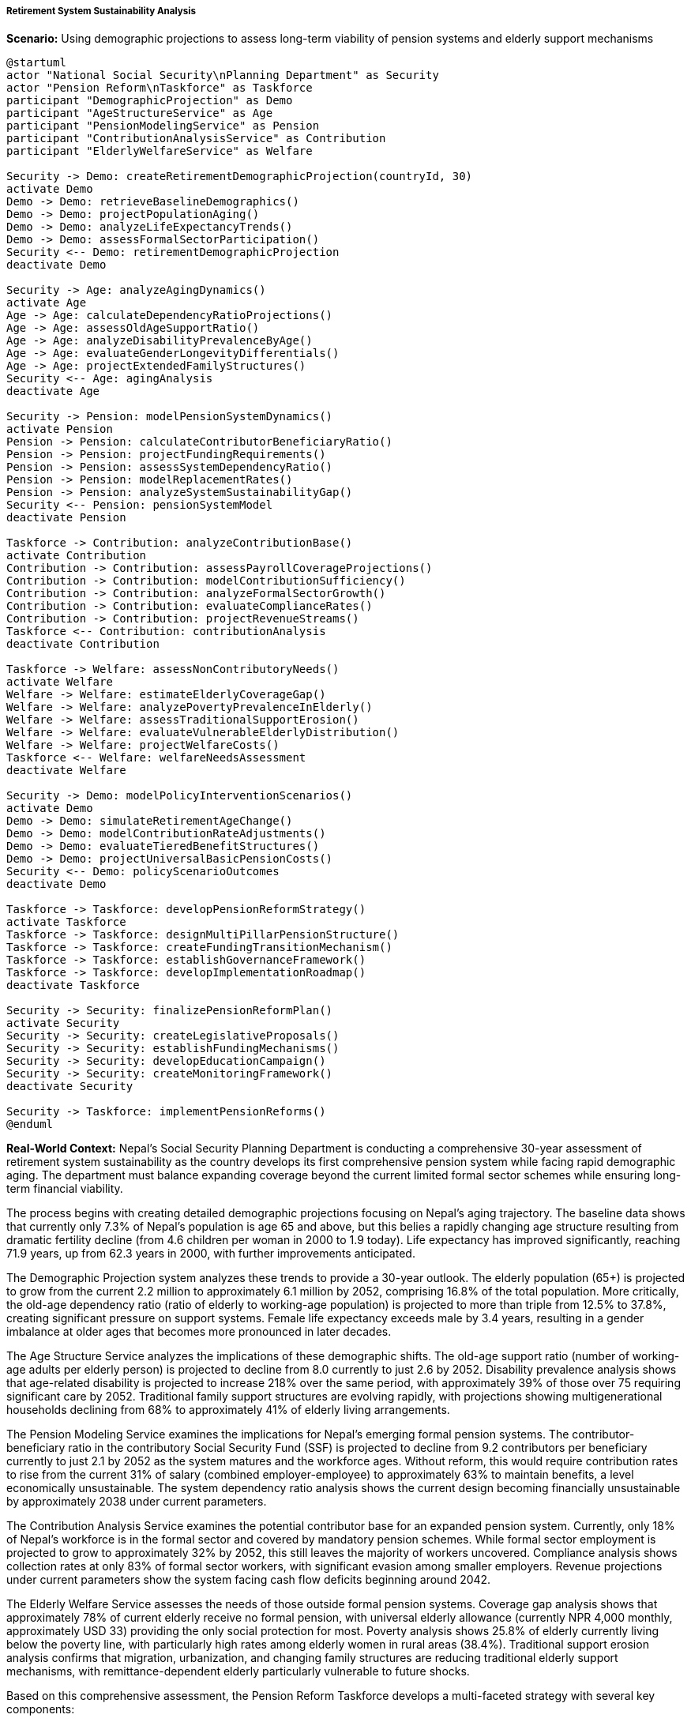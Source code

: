 ===== Retirement System Sustainability Analysis

*Scenario:* Using demographic projections to assess long-term viability of pension systems and elderly support mechanisms

[plantuml]
----
@startuml
actor "National Social Security\nPlanning Department" as Security
actor "Pension Reform\nTaskforce" as Taskforce
participant "DemographicProjection" as Demo
participant "AgeStructureService" as Age
participant "PensionModelingService" as Pension
participant "ContributionAnalysisService" as Contribution
participant "ElderlyWelfareService" as Welfare

Security -> Demo: createRetirementDemographicProjection(countryId, 30)
activate Demo
Demo -> Demo: retrieveBaselineDemographics()
Demo -> Demo: projectPopulationAging()
Demo -> Demo: analyzeLifeExpectancyTrends()
Demo -> Demo: assessFormalSectorParticipation()
Security <-- Demo: retirementDemographicProjection
deactivate Demo

Security -> Age: analyzeAgingDynamics()
activate Age
Age -> Age: calculateDependencyRatioProjections()
Age -> Age: assessOldAgeSupportRatio()
Age -> Age: analyzeDisabilityPrevalenceByAge()
Age -> Age: evaluateGenderLongevityDifferentials()
Age -> Age: projectExtendedFamilyStructures()
Security <-- Age: agingAnalysis
deactivate Age

Security -> Pension: modelPensionSystemDynamics()
activate Pension
Pension -> Pension: calculateContributorBeneficiaryRatio()
Pension -> Pension: projectFundingRequirements()
Pension -> Pension: assessSystemDependencyRatio()
Pension -> Pension: modelReplacementRates()
Pension -> Pension: analyzeSystemSustainabilityGap()
Security <-- Pension: pensionSystemModel
deactivate Pension

Taskforce -> Contribution: analyzeContributionBase()
activate Contribution
Contribution -> Contribution: assessPayrollCoverageProjections()
Contribution -> Contribution: modelContributionSufficiency()
Contribution -> Contribution: analyzeFormalSectorGrowth()
Contribution -> Contribution: evaluateComplianceRates()
Contribution -> Contribution: projectRevenueStreams()
Taskforce <-- Contribution: contributionAnalysis
deactivate Contribution

Taskforce -> Welfare: assessNonContributoryNeeds()
activate Welfare
Welfare -> Welfare: estimateElderlyCoverageGap()
Welfare -> Welfare: analyzePovertyPrevalenceInElderly()
Welfare -> Welfare: assessTraditionalSupportErosion()
Welfare -> Welfare: evaluateVulnerableElderlyDistribution()
Welfare -> Welfare: projectWelfareCosts()
Taskforce <-- Welfare: welfareNeedsAssessment
deactivate Welfare

Security -> Demo: modelPolicyInterventionScenarios()
activate Demo
Demo -> Demo: simulateRetirementAgeChange()
Demo -> Demo: modelContributionRateAdjustments()
Demo -> Demo: evaluateTieredBenefitStructures()
Demo -> Demo: projectUniversalBasicPensionCosts()
Security <-- Demo: policyScenarioOutcomes
deactivate Demo

Taskforce -> Taskforce: developPensionReformStrategy()
activate Taskforce
Taskforce -> Taskforce: designMultiPillarPensionStructure()
Taskforce -> Taskforce: createFundingTransitionMechanism()
Taskforce -> Taskforce: establishGovernanceFramework()
Taskforce -> Taskforce: developImplementationRoadmap()
deactivate Taskforce

Security -> Security: finalizePensionReformPlan()
activate Security
Security -> Security: createLegislativeProposals()
Security -> Security: establishFundingMechanisms()
Security -> Security: developEducationCampaign()
Security -> Security: createMonitoringFramework()
deactivate Security

Security -> Taskforce: implementPensionReforms()
@enduml
----

*Real-World Context:*
Nepal's Social Security Planning Department is conducting a comprehensive 30-year assessment of retirement system sustainability as the country develops its first comprehensive pension system while facing rapid demographic aging. The department must balance expanding coverage beyond the current limited formal sector schemes while ensuring long-term financial viability.

The process begins with creating detailed demographic projections focusing on Nepal's aging trajectory. The baseline data shows that currently only 7.3% of Nepal's population is age 65 and above, but this belies a rapidly changing age structure resulting from dramatic fertility decline (from 4.6 children per woman in 2000 to 1.9 today). Life expectancy has improved significantly, reaching 71.9 years, up from 62.3 years in 2000, with further improvements anticipated. 

The Demographic Projection system analyzes these trends to provide a 30-year outlook. The elderly population (65+) is projected to grow from the current 2.2 million to approximately 6.1 million by 2052, comprising 16.8% of the total population. More critically, the old-age dependency ratio (ratio of elderly to working-age population) is projected to more than triple from 12.5% to 37.8%, creating significant pressure on support systems. Female life expectancy exceeds male by 3.4 years, resulting in a gender imbalance at older ages that becomes more pronounced in later decades.

The Age Structure Service analyzes the implications of these demographic shifts. The old-age support ratio (number of working-age adults per elderly person) is projected to decline from 8.0 currently to just 2.6 by 2052. Disability prevalence analysis shows that age-related disability is projected to increase 218% over the same period, with approximately 39% of those over 75 requiring significant care by 2052. Traditional family support structures are evolving rapidly, with projections showing multigenerational households declining from 68% to approximately 41% of elderly living arrangements.

The Pension Modeling Service examines the implications for Nepal's emerging formal pension systems. The contributor-beneficiary ratio in the contributory Social Security Fund (SSF) is projected to decline from 9.2 contributors per beneficiary currently to just 2.1 by 2052 as the system matures and the workforce ages. Without reform, this would require contribution rates to rise from the current 31% of salary (combined employer-employee) to approximately 63% to maintain benefits, a level economically unsustainable. The system dependency ratio analysis shows the current design becoming financially unsustainable by approximately 2038 under current parameters.

The Contribution Analysis Service examines the potential contributor base for an expanded pension system. Currently, only 18% of Nepal's workforce is in the formal sector and covered by mandatory pension schemes. While formal sector employment is projected to grow to approximately 32% by 2052, this still leaves the majority of workers uncovered. Compliance analysis shows collection rates at only 83% of formal sector workers, with significant evasion among smaller employers. Revenue projections under current parameters show the system facing cash flow deficits beginning around 2042.

The Elderly Welfare Service assesses the needs of those outside formal pension systems. Coverage gap analysis shows that approximately 78% of current elderly receive no formal pension, with universal elderly allowance (currently NPR 4,000 monthly, approximately USD 33) providing the only social protection for most. Poverty analysis shows 25.8% of elderly currently living below the poverty line, with particularly high rates among elderly women in rural areas (38.4%). Traditional support erosion analysis confirms that migration, urbanization, and changing family structures are reducing traditional elderly support mechanisms, with remittance-dependent elderly particularly vulnerable to future shocks.

Based on this comprehensive assessment, the Pension Reform Taskforce develops a multi-faceted strategy with several key components:

1. **Multi-Pillar Pension Structure**: Creation of an integrated national system with:
   - Pillar 0: Expanded universal basic pension for all elderly (poverty prevention)
   - Pillar 1: Reformed mandatory contributory system for formal sector
   - Pillar 2: Auto-enrollment matching contribution scheme for informal sector
   - Pillar 3: Voluntary supplementary savings with tax incentives

2. **Parametric Reforms**: Adjustments to ensure sustainability of the formal system:
   - Gradual increase in retirement age from 60 to 65 years over a 15-year period
   - Adjustment of benefit formulas to ensure actuarial fairness
   - Introduction of partial indexation mechanism for benefits
   - Implementation of progressive benefit structure favoring lower-income contributors

3. **Expanded Coverage Mechanisms**: Programs to increase protection:
   - Simplified contribution system for informal sector workers via mobile platforms
   - Matching government contributions for low-income workers
   - Integration with cooperatives and microfinance for rural areas
   - Special provisions for categories like agricultural workers and self-employed

4. **Care System Integration**: Recognition of elderly care needs:
   - Disability supplements within the pension system
   - Development of community-based care services
   - Caregiver allowances for families supporting elderly
   - Subsidized institutional care for elderly without family support

5. **Funding Sustainability**: Measures to ensure financial viability:
   - Creation of sovereign pension reserve fund with dedicated revenue streams
   - Diversification of investment portfolio including infrastructure investments
   - Introduction of social pension tax as dedicated funding source
   - Explicit budget transfers to cover policy priorities like rural coverage

The National Social Security Planning Department establishes clear timeline and targets: implement universal basic pension expansion within 3 years, complete parametric reforms of formal sector pensions within 5 years, achieve 50% pension coverage of informal sector within 10 years, and fully implement the integrated multi-pillar system within 15 years. The plan includes regular actuarial reviews every 3 years to make parametric adjustments as demographic and economic conditions evolve.

This evidence-based approach enables Nepal to develop a pension system that balances immediate coverage needs with long-term sustainability, rather than implementing unsustainable promises or maintaining inadequate coverage as the population rapidly ages.

===== Special Considerations for Nepal's Retirement Context

The retirement system sustainability analysis incorporates several considerations specific to Nepal's context:

1. **Migration and Remittance Effects**: Analysis of how large-scale labor migration affects both pension contributions (reduced domestic workforce) and elderly support (remittance-dependent elderly)

2. **Rural-Urban Disparities**: Recognition of vastly different circumstances between urban formal workers and rural agricultural households requiring differentiated pension approaches

3. **Gender Dimensions**: Special attention to women's pension challenges, including lower formal labor force participation, longer life expectancy, and higher old-age poverty rates

4. **Limited Financial Infrastructure**: Adaptation of pension mechanisms to work in areas with minimal banking presence, including mobile solutions and local cooperative integration

5. **Federalism Implementation**: Consideration of how Nepal's young federal structure affects pension administration, with provincial and local governments potentially playing roles in a national system

By incorporating these contextual factors, demographic projections become a powerful tool for designing pension systems that address Nepal's unique social, economic and demographic realities, rather than simply importing models from countries with different circumstances.
